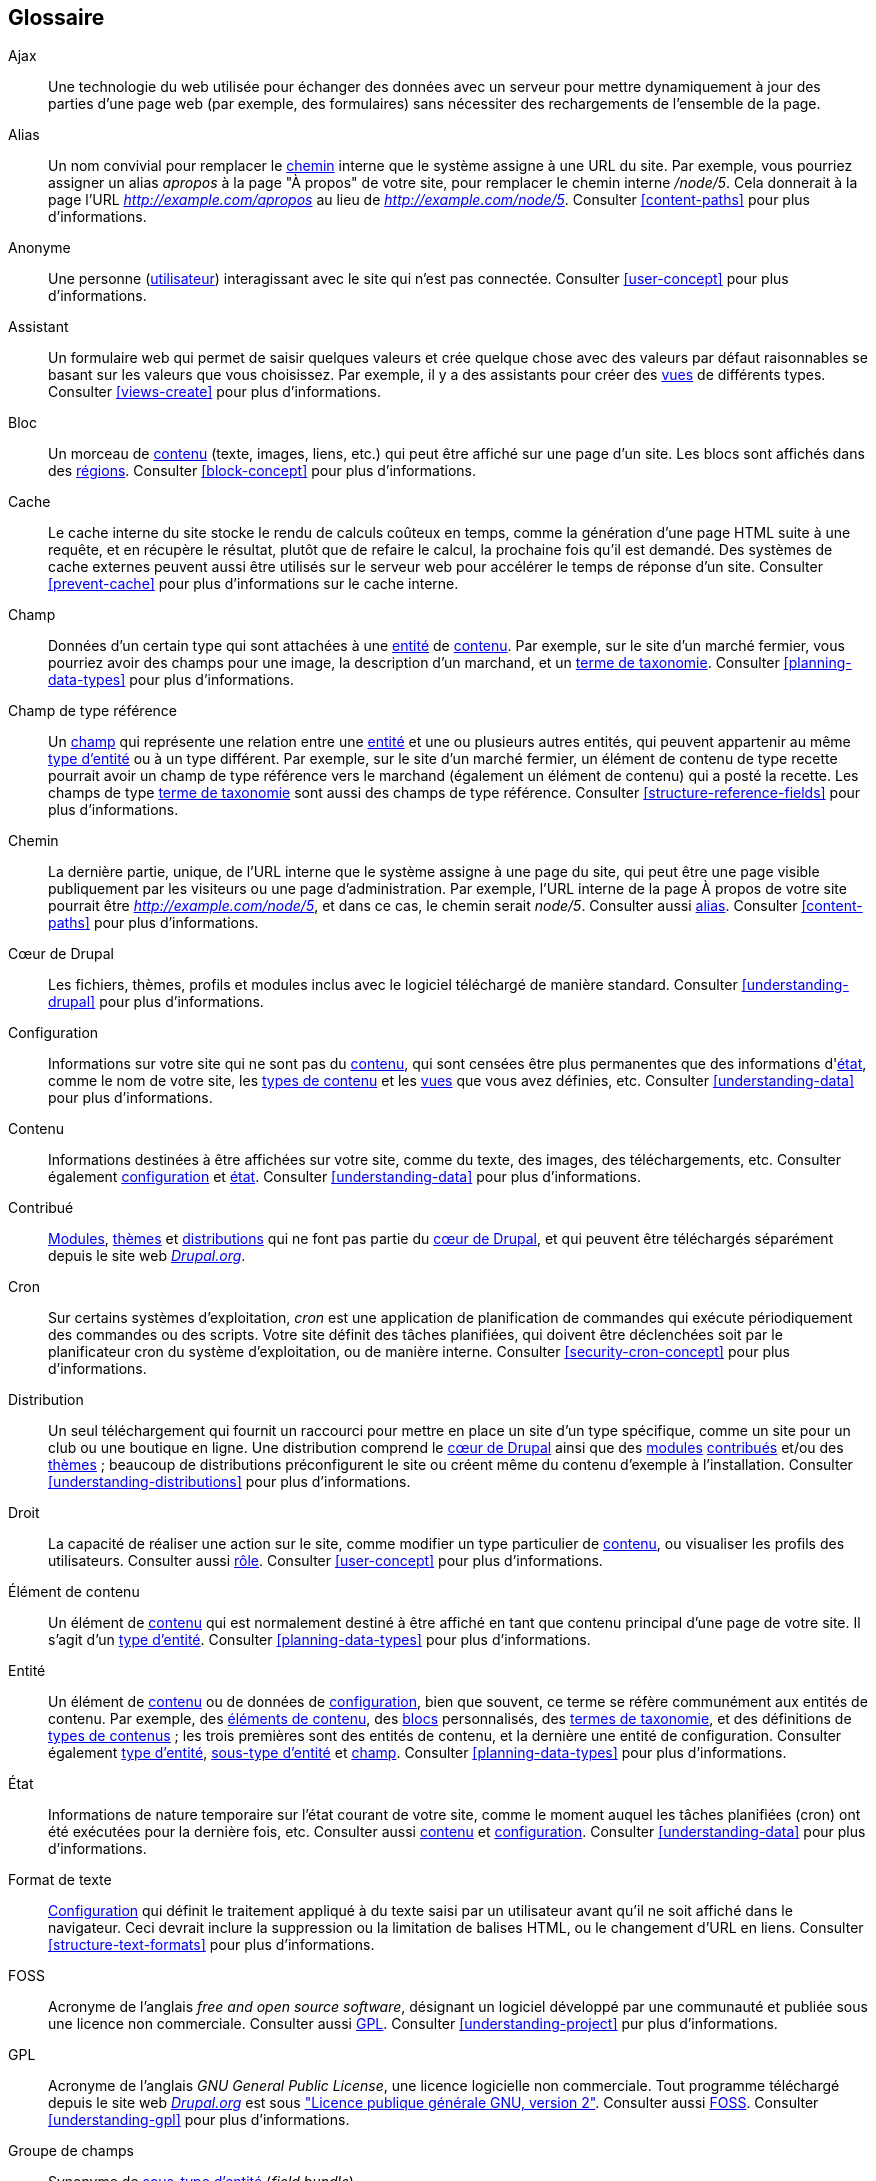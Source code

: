 [[glossary]]
== Glossaire

(((Glossaire)))
(((Terminologie (Glossaire))))

(((Ajax,définition)))
[glossary]
[[glossary-ajax]] Ajax::
   Une technologie du web utilisée pour échanger des données avec un serveur
   pour mettre dynamiquement à jour des parties d'une page web (par exemple, des
   formulaires) sans nécessiter des rechargements de l'ensemble de la page.
(((Alias,définition)))
[[glossary-alias]] Alias::
   Un nom convivial pour remplacer le <<glossary-path,chemin>> interne que le
   système assigne à une URL du site. Par exemple, vous pourriez assigner un
   alias _apropos_ à la page "À propos" de votre site, pour remplacer le chemin
   interne _/node/5_. Cela donnerait à la page l'URL
   _http://example.com/apropos_ au lieu de _http://example.com/node/5_.
   Consulter <<content-paths>> pour plus d'informations.
(((Anonyme,définition)))
[[glossary-anonymous]] Anonyme::
   Une personne (<<glossary-user,utilisateur>>) interagissant avec le site qui
   n'est pas connectée. Consulter <<user-concept>> pour plus d'informations.
(((Assistant,définition)))
[[glossary-wizard]] Assistant::
   Un formulaire web qui permet de saisir quelques valeurs et crée quelque chose 
   avec des valeurs par défaut raisonnables se basant sur les valeurs que vous
   choisissez. Par exemple, il y a des assistants pour créer des
   <<glossary-view,vues>> de différents types. Consulter <<views-create>> pour
   plus d'informations.
(((Bloc,définition)))
[[glossary-block]] Bloc::
   Un morceau de <<glossary-content,contenu>> (texte, images, liens, etc.) qui
   peut être affiché sur une page d'un site. Les blocs sont affichés dans des
   <<glossary-region,régions>>. Consulter <<block-concept>> pour plus
   d'informations.
(((Cache,définition)))
[[glossary-cache]] Cache::
   Le cache interne du site stocke le rendu de calculs coûteux en temps, comme
   la génération d'une page HTML suite à une requête, et en récupère le
   résultat, plutôt que de refaire le calcul, la prochaine fois qu'il est
   demandé. Des systèmes de cache externes peuvent aussi être utilisés sur le
   serveur web pour accélérer le temps de réponse d'un site. Consulter
   <<prevent-cache>> pour plus d'informations sur le cache interne.
(((Champ,définition)))
[[glossary-field]] Champ::
   Données d'un certain type qui sont attachées à une <<glossary-entity,entité>>
   de <<glossary-content,contenu>>. Par exemple, sur le site d'un marché
   fermier, vous pourriez avoir des champs pour une image, la description d'un
   marchand, et un <<glossary-taxonomy-term,terme de taxonomie>>. Consulter
   <<planning-data-types>> pour plus d'informations.
(((Champ de type référence,définition)))
[[glossary-reference-field]] Champ de type référence::
   Un <<glossary-field,champ>> qui représente une relation entre une
   <<glossary-entity,entité>> et une ou plusieurs autres entités, qui peuvent
   appartenir au même <<glossary-entity-type,type d'entité>> ou à un type
   différent. Par exemple, sur le site d'un marché fermier, un élément de
   contenu de type recette pourrait avoir un champ de type référence vers le
   marchand (également un élément de contenu) qui a posté la recette. Les champs
   de type <<glossary-taxonomy-term,terme de taxonomie>> sont aussi des champs
   de type référence. Consulter <<structure-reference-fields>> pour plus
   d'informations.
(((Chemin,définition)))
[[glossary-path]] Chemin::
   La dernière partie, unique, de l'URL interne que le système assigne à une
   page du site, qui peut être une page visible publiquement par les visiteurs
   ou une page d'administration. Par exemple, l'URL interne de la page À propos
   de votre site  pourrait être _http://example.com/node/5_, et dans ce cas, le
   chemin serait _node/5_. Consulter aussi <<glossary-alias,alias>>. Consulter
   <<content-paths>> pour plus d'informations.
(((Cœur de Drupal,définition)))
[[glossary-drupal-core]] Cœur de Drupal::
   Les fichiers, thèmes, profils et modules inclus avec le logiciel téléchargé
   de manière standard. Consulter <<understanding-drupal>> pour plus
   d'informations.
(((Configuration,définition)))
[[glossary-configuration]] Configuration::
   Informations sur votre site qui ne sont pas du <<glossary-content,contenu>>,
   qui sont censées être plus permanentes que des informations
   d'<<glossary-state,état>>, comme le nom de votre site, les
   <<glossary-content-type,types de contenu>> et les <<glossary-view,vues>> que
   vous avez définies, etc. Consulter <<understanding-data>> pour plus
   d'informations.
(((Contenu,définition)))
[[glossary-content]] Contenu::
   Informations destinées à être affichées sur votre site, comme du texte, des
   images, des téléchargements, etc. Consulter également
   <<glossary-configuration,configuration>> et <<glossary-state,état>>.
   Consulter <<understanding-data>> pour plus d'informations.
(((Contribué,définition)))
(((Module contribué,définition)))
(((Thème contribué,définition)))
[[glossary-contributed]] Contribué::
   <<glossary-module,Modules>>, <<glossary-theme,thèmes>> et
   <<glossary-distribution,distributions>> qui ne font pas partie du
   <<glossary-drupal-core,cœur de Drupal>>, et qui peuvent être téléchargés
   séparément depuis le site web https://www.drupal.org[_Drupal.org_].
(((Tâche planifiée,définition)))
[[glossary-cron]] Cron::
   Sur certains systèmes d'exploitation, _cron_ est une application de
   planification de commandes qui exécute périodiquement des commandes ou des
   scripts. Votre site définit des tâches planifiées, qui doivent être
   déclenchées soit par le planificateur cron du système d'exploitation, ou de
   manière interne. Consulter <<security-cron-concept>> pour plus
   d'informations.
(((Distribution,définition)))
[[glossary-distribution]] Distribution::
   Un seul téléchargement qui fournit un raccourci pour mettre en place un site
   d'un type spécifique, comme un site pour un club ou une boutique en ligne.
   Une distribution comprend le <<glossary-drupal-core,cœur de Drupal>> ainsi
   que des <<glossary-module,modules>> <<glossary-contributed,contribués>> et/ou
   des <<glossary-theme,thèmes>> ; beaucoup de distributions préconfigurent le
   site ou créent même du contenu d'exemple à l'installation. Consulter
   <<understanding-distributions>> pour plus d'informations.
(((Droit,définition)))
[[glossary-permission]] Droit::
   La capacité de réaliser une action sur le site, comme modifier un type
   particulier de <<glossary-content,contenu>>, ou visualiser les profils des
   utilisateurs. Consulter aussi <<glossary-role,rôle>>. Consulter
   <<user-concept>> pour plus d'informations.
(((Élément de contenu,définition)))
[[glossary-content-item]] Élément de contenu::
   Un élément de <<glossary-content,contenu>> qui est normalement destiné à être
   affiché en tant que contenu principal d'une page de votre site. Il s'agit
   d'un <<glossary-entity-type,type d'entité>>. Consulter
   <<planning-data-types>> pour plus d'informations.
(((Entité,définition)))
[[glossary-entity]] Entité::
   Un élément de <<glossary-content,contenu>> ou de données de
   <<glossary-configuration,configuration>>, bien que souvent, ce terme se
   réfère communément aux entités de contenu. Par exemple, des
   <<glossary-content-item,éléments de contenu>>, des <<glossary-block,blocs>>
   personnalisés, des <<glossary-taxonomy-term,termes de taxonomie>>, et des
   définitions de <<glossary-content-type,types de contenus>> ; les trois
   premières sont des entités de contenu, et la dernière une entité de
   configuration. Consulter également
   <<glossary-entity-type,type d'entité>>,
   <<glossary-entity-subtype,sous-type d'entité>> et <<glossary-field,champ>>.
   Consulter <<planning-data-types>> pour plus d'informations.
(((État,définition)))
[[glossary-state]] État::
   Informations de nature temporaire sur l'état courant de votre site, comme
   le moment auquel les tâches planifiées (cron) ont été exécutées pour la
   dernière fois, etc. Consulter aussi <<glossary-content,contenu>> et
   <<glossary-configuration,configuration>>. Consulter <<understanding-data>>
   pour plus d'informations.
(((Format de texte,définition)))
[[glossary-text-format]] Format de texte::
   <<glossary-configuration,Configuration>> qui définit le traitement appliqué
   à du texte saisi par un utilisateur avant qu'il ne soit affiché dans le
   navigateur. Ceci devrait inclure la suppression ou la limitation de balises
   HTML, ou le changement d'URL en liens. Consulter <<structure-text-formats>>
   pour plus d'informations.
(((FOSS (Free and Open Source Software),définition)))
(((Free and Open Source Software (FOSS),définition)))
[[glossary-foss]] FOSS::
   Acronyme de l'anglais _free and open source software_, désignant un logiciel
   développé par une communauté et publiée sous une licence non commerciale.
   Consulter aussi <<glossary-gpl,GPL>>. Consulter <<understanding-project>> pur
   plus d'informations.
(((GPL (General Public License or GNU General Public License),définition)))
(((GNU General Public License,définition)))
[[glossary-gpl]] GPL::
   Acronyme de l'anglais _GNU General Public License_, une licence logicielle
   non commerciale. Tout programme téléchargé depuis le site web
   https://www.drupal.org[_Drupal.org_] est sous
   http://www.gnu.org/licenses/old-licenses/gpl-2.0.fr.html["Licence publique
   générale GNU, version 2"]. Consulter aussi <<glossary-foss,FOSS>>. Consulter
   <<understanding-gpl>> pour plus d'informations.
(((Groupe de champs,définition)))
[[glossary-field-bundle]] Groupe de champs::
   Synonyme de <<glossary-entity-subtype,sous-type d'entité>> (_field bundle_).
(((Interface utilisateur (UI),définition)))
[[glossary-user-interface]] Interface utilisateur::
   Le texte, les styles, et les images qui sont visibles sur le site, séparés de
   manière logique dans l'interface utilisateur entre l'interface pour les
   visiteurs du site et l'interface destinée aux administrateurs. En anglais,
   _user interface_ (UI).
(((Journal,définition)))
[[glossary-log]] Journal::
   Une liste d'évènements enregistrés sur votre site, comme des données sur
   l'utilisation ou la performance, des erreurs, des avertissements et des
   informations sur le fonctionnment. Consulter <<prevent-log>> pour plus
   d'informations.
(((LAMP (Linux Apache MySQL PHP),définition)))
(((Linux Apache MySQL PHP (LAMP),définition)))
[[glossary-lamp]] LAMP::
   Acronyme de _Linux, Apache, MySQL et PHP_ : les logiciels sur le serveur web
   qui font souvent tourner votre site (bien qu'il puisse utiliser d'autres
   systèmes d'exploitation, serveurs web et bases de données). Consulter
   <<install-requirements>> pour plus d'informations.
(((Lien contextuel,définition)))
[[glossary-contextual-link]] Lien contextuel::
   Un lien vers une page d'administration permettant de modifier ou configurer
   une fonctionnalité de votre site, apparaissant dans le contexte où cette
   fonctionnalité est affichée. Par exemple, un lien pour configurer le
   <<glossary-menu,menu>> qui apparaît lorsque vous survolez le menu avec votre
   souris. Consulter <<config-overview>> pour plus d'informations.
(((Menu,définition)))
[[glossary-menu]] Menu::
   Un ensemble de liens utilisés pour la navigation sur le site, qui peuvent
   être organisés de manière hiérarchique. Consulter <<menu-concept>> pour plus
   d'informations.
(((Mise à jour,définition)))
[[glossary-update]] Mise à jour::
   Une nouvelle version du logiciel de votre site, concernant le
   <<glossary-drupal-core,cœur>>, les <<glossary-module,modules>> ou les
   <<glossary-theme,thèmes>>. Consulter aussi <<glossary-security-update,mise
   à jour de sécurité.>> Consulter <<security-concept>> pour plus
   d'informations.
(((Mise à jour de sécurité,définition)))
[[glossary-security-update]] Mise à jour de sécurité::
   Une <<glossary-update,mise à jour>> qui corrige une erreur liée à la
   sécurité, comme une vulnérabilité pouvant être exploitée pour une attaque.
   Consulter <<security-concept>> pour plus d'informations.
(((Mode de visualisation,définition)))
[[glossary-view-mode]] Mode de visualisation::
   Un ensemble de <<glossary-configuration,configurations>>
   d'<<glossary-field-formatter,outils de mise en forme>> pour tous les
   <<glossary-field,champs>> d'un <<glossary-content,contenu>>, dont certains
   pourraient être cachés. Un ou plusieurs modes de visualisation peuvent être
   définis pour chaque <<glossary-entity-subtype,sous-type d'entité>> ; par
   exemple, les <<glossary-content-type,types de contenu>> comportent
   habituellement les modes de visualisation _Complet_ et _Accroche_, où le
   mode de visualisation _Accroche_ affiche moins de champs ou des champs
   tronqués. Consulter <<structure-view-modes>> pour plus d'informations.
(((Module, définition)))
[[glossary-module]] Module::
   Programme (habituellement en PHP, JavaScript et/ou CSS) qui étend les
   fonctionnalités de votre site et en ajoute. Le projet Drupal fait une
   distinction entre le _<<glossary-drupal-core,cœur>>_ et les modules
   _<<glossary-contributed,contribués>>_. Consulter <<understanding-modules>>
   pour plus d'informations.
(((Outil de mise en form,définition)))
(((Outil de mise en forme d'un champ,définition)))
[[glossary-field-formatter]] Outil de mise en forme d'un champ::
   De la <<glossary-configuration,configuration>> qui définit comment les
   données contenues dans un <<glossary-field,champ>> sont affichées. Par
   exemple, un champ de type texte pourrait être affiché avec un préfixe et/ou
   un suffixe, et ses balises HTML pourraient être retirées ou limitées.
   Consulter aussi <<glossary-view-mode,mode de visualisation>> et
   <<glossary-field-widget,widget de champ>>. Consulter <<structure-view-modes>>
   pour plus d'informations.
(((Paquet,définition)))
[[glossary-bundle]] Paquet::
   Synonyme de <<glossary-entity-subtype,sous-type d'entité>> (anglais
   _bundle_).
(((Point de rupture,définition)))
[[glossary-breakpoint]] Point de rupture::
   Les points de rupture (_breakpoints_) sont utilisés pour diviser en
   intervalles la hauteur ou la largeur des écrans de navigateurs, imprimantes
   ou autres supports. Un site <<glossary-responsive,réactif>> (_responsive_)
   ajuste sa présentation à ces points de rupture. Consulter
   <<structure-image-responsive>> pour plus d'informations.
(((Réactif,définition)))
[[glossary-responsive]] Réactif::
   Un site ou <<glossary-theme,thème>> est réactif (_responsive_) s'il ajuste sa
   présentation en fonction de la taille de l'écran du navigateur, de
   l'imprimante, ou autre type de média. Consulter aussi
   <<glossary-breakpoint,point de rupture>>. Consulter
   <<structure-image-responsive>> pour plus d'informations.
(((Région,définition)))
[[glossary-region]] Région::
   Une zone définie d'une page où le <<glossary-content,contenu>> peut être
   placé, comme l'en-tête, le pied de page, la zone de contenu principale, la
   barre latérale de gauche, etc. Les régions sont définies par les
   <<glossary-theme,thèmes>> et le contenu affiché dans chaque région est
   contenu dans des <<glossary-block,blocs>>. Consulter <<block-regions>> pour
   plus d'informations.
(((Révision,définition)))
[[glossary-revision]] Révision::
   Un enregistrement de l'état présent ou passé d'une <<glossary-entity,entité>>
   de <<glossary-content,contenu>>, telle qu'elle est modifiée au cours du
   temps. Consulter <<planning-workflow>> pour plus d'informations.
(((Rôle,définition)))
[[glossary-role]] Rôle::
   Un ensemble de <<glossary-permission,permissions>> droits qui peuvent être
   appliqués à un <<glossary-user,compte d'utilisateur>>. Consulter
   <<user-concept>> pour plus d'informations.
(((SGC (Système de gestion de contenu),définition)))
(((Système de gestion de contenu (SGC),définition)))
[[glossary-cms]] SGC::
   Acronyme de
   <<glossary-content-management-system,Système de gestion de contenu>> (en
   anglais _content management system_ (SGC)).
(((Sous-type d'entité,définition)))
[[glossary-entity-subtype]] Sous-type d'entité::
   Au sein d'un <<glossary-entity-type,type d'entité>> de
   <<glossary-content,contenu>>, un groupe d'entités qui partagent les mêmes
   <<glossary-field,champs>>. Par exemple, au sein du type d'entité
   <<glossary-content-item,élément de contenu>>, le site d'un marché fermier
   pourrait avoir des sous-types (<<glossary-content-type,types de contenu>>)
   pour les pages statiques et les pages des marchands, chacune avec son propre
   groupe de champs. Vous pourriez également trouver le terme _paquet_
   (_bundle_) utilisé (particulièrement dans la documentation destinée aux
   programmeurs) comme synonyme de sous-type d'entité. Consulter
   <<planning-data-types>> pour plus d'informations.
(((Style d'image,définition)))
[[glossary-image-style]] Style d'image::
   Un ensemble d'étapes de traitement qui transforment une image de base en une
   nouvelle image ; la mise à l'échelle et le recadrage sont des exemples de
   traitements habituels. Consulter <<structure-image-styles>> pour plus
   d'informations.
(((Système de gestion de contenu (CMS),définition)))
[[glossary-content-management-system]] Système de gestion de contenu (SGC)::
   Une collection d'outils conçus pour permettre la création, la modification,
   l'organisation, la recherche, la récupération et le retrait d'informations
   sur un site web. Consulter <<understanding-drupal>> pour plus d'informations.
(((Taxonomie,définition)))
[[glossary-taxonomy]] Taxonomie::
   Le procédé de classification du <<glossary-content,contenu>>. Consulter
   <<structure-taxonomy>> pour plus d'informations.
(((Terme de taxonomie,définition)))
[[glossary-taxonomy-term]] Terme de taxonomie::
   Un terme utilisé pour classer du <<glossary-content,contenu>>, comme une
   étiquette ou une catégorie. Consulter aussi
   <<glossary-vocabulary,vocabulary>>. Consulter <<structure-taxonomy>> pour
   plus d'informations.
(((Thème,définition)))
[[glossary-theme]] Thème::
   Éléments logiciels et fichiers afférents (images, CSS, code PHP et/ou
   gabarits) qui déterminent le style et la mise en page du site. Le projet
   Drupal fait une distinction entre les thèmes du
   _<<glossary-drupal-core,cœur>>_ et les thèmes
   _<<glossary-contributed,contribués>>_. Consulter <<understanding-themes>>
   pour plus d'informations.
(((Type de contenu,définition)))
[[glossary-content-type]] Type de contenu::
   Un <<glossary-entity-subtype,sous-type d'entité>> pour le
   <<glossary-entity-type,type d'entité>> <<glossary-content-item,élément de contenu>>.
   Chaque type de contenu est utilisé dans un but particulier sur le site, et
   chacun comporte ses propres champs. Par exemple, le site du marché fermier
   pourrait avoir un type de contenu pour les pages simples, et un autre pour la
   page d'un marchand. Consulter <<planning-data-types>> pour plus
   d'informations.
(((Type d'entité,définition)))
[[glossary-entity-type]] Type d'entité::
   Le type global d'une <<glossary-entity,entité>> ; il n'est communément
   appliqué qu'aux entités de <<glossary-content,contenu>>. Par exemple, les
   <<glossary-content-type,types de contenu>>, les
   <<glossary-taxonomy-term,termes de taxonomie>> et les
   <<glossary-block,blocs>> personnalisés. Consulter <<planning-data-types>>
   pour plus d'informations.
(((UI (user interface, interface utilisateur),définition)))
[[glossary-ui]] UI::
   Acronyme anglais de _user interface_
   (<<glossary-user-interface,interface utilisateur>>).
(((Utilisateur,définition)))
[[glossary-user]] Utilisateur::
   Une personne interagissant avec votre site, connectée ou
   <<glossary-anonymous,anonyme>>. Consulter <<user-concept>> pour plus
   d'informations.
(((Utilisateur un,définition)))
[[glossary-user-one]] Utilisateur un (Utilisateur 1)::
   Le compte d'<<glossary-user,utilisateur>> initial qui est créé à
   l'installation du site (et dont l'identifiant (_ID_) est 1). Il a
   automatiquement tous les <<glossary-permission,droits>>, même si on ne lui a
   pas assigné de <<glossary-role,rôle>> d'administration. Consulter
   <<user-admin-account>> pour plus d'informations.
(((Vocabulaire,définition)))
[[glossary-vocabulary]] Vocabulaire::
   Un groupe de <<glossary-taxonomy-term,termes de taxonomies>> à sélectionner
   pour classer le <<glossary-content,contenu>> d'une manière particulière,
   comme la liste de toutes les catégories de marchands sur le site d'un marché
   fermier. D'un point de vue technique, les vocabulaires sont les
   <<glossary-entity-subtype,sous-types>> du <<glossary-entity-type,type
   d'entité>> terme de taxonomie. Consulter <<structure-taxonomy>> pour plus
   d'informations.
(((Vue,définition)))
[[glossary-view]] Vue::
   Une liste formatée de données ; habituellement, les données proviennent
   d'<<glossary-entity,entités>> de <<glossary-content,contenu>>. Par exemple,
   sur le site du marché fermier, vous pourriez créer un
   <<glossary-content-item,élément de contenu>> pour chaque marchand. Vous
   pourriez alors créer une vue qui gènère sur une page une liste qui affiche
   l'image sous forme de vignette et la description de chaque marchand, liées à
   l'élément de contenu correspondant en pleine page. En utilisant les mêmes
   données, vous pourriez aussi créer une vue qui génère un bloc des nouveaux
   marchands, qui afficherait des informations relatives aux derniers marchands
   ajoutés. Consulter <<planning-modular>> pour plus d'informations.
(((Widget,définition)))
(((Widget de champ,définition)))
[[glossary-field-widget]] Widget de champ::
   De la <<glossary-configuration,configuration>> qui définit comment saisir et
   modifier des données dans un <<glossary-field,champ>> sur un formulaire de
   modification. Paar exemple, un champ de type texte pourrait être présenté
   comme une zone de texte sur une ou plusieurs lignes, et il pourrait y avoir
   un paramètre pour la taille de la zone de texte. Consulter aussi
   <<glossary-field-formatter,outil de mise en forme d'un champ>>. Consulter
   <<structure-widgets>> pour plus d'informations.
(((WYSIWYG (What You See Is What You Get),définition)))
(((What You See Is What You Get (WYSIWYG),définition)))
[[glossary-wysiwyg]] WYSIWYG::
   Acronyme anglais de _what you see is what you get_ (ce que vous voyez est ce
   que vous obtenez), se référant à une méthode de modification de
   <<glossary-content,contenu>> faisant en sorte que ce qui est visualisé à
   l'écran soit très proche du produit final. Consulter
   <<structure-text-format-config>> pour plus d'informations.
